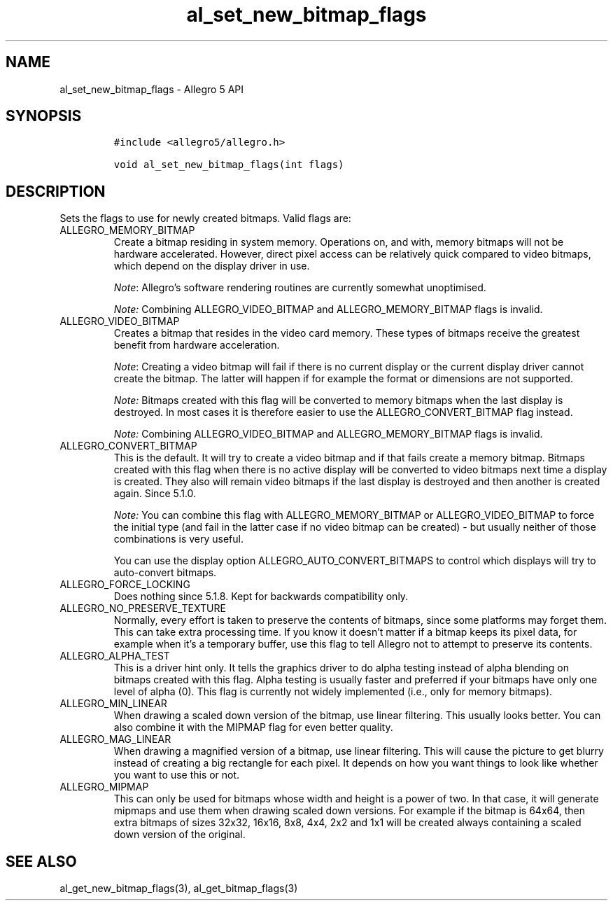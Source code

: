 .\" Automatically generated by Pandoc 3.1.3
.\"
.\" Define V font for inline verbatim, using C font in formats
.\" that render this, and otherwise B font.
.ie "\f[CB]x\f[]"x" \{\
. ftr V B
. ftr VI BI
. ftr VB B
. ftr VBI BI
.\}
.el \{\
. ftr V CR
. ftr VI CI
. ftr VB CB
. ftr VBI CBI
.\}
.TH "al_set_new_bitmap_flags" "3" "" "Allegro reference manual" ""
.hy
.SH NAME
.PP
al_set_new_bitmap_flags - Allegro 5 API
.SH SYNOPSIS
.IP
.nf
\f[C]
#include <allegro5/allegro.h>

void al_set_new_bitmap_flags(int flags)
\f[R]
.fi
.SH DESCRIPTION
.PP
Sets the flags to use for newly created bitmaps.
Valid flags are:
.TP
ALLEGRO_MEMORY_BITMAP
Create a bitmap residing in system memory.
Operations on, and with, memory bitmaps will not be hardware
accelerated.
However, direct pixel access can be relatively quick compared to video
bitmaps, which depend on the display driver in use.
.RS
.PP
\f[I]Note\f[R]: Allegro\[cq]s software rendering routines are currently
somewhat unoptimised.
.PP
\f[I]Note:\f[R] Combining ALLEGRO_VIDEO_BITMAP and ALLEGRO_MEMORY_BITMAP
flags is invalid.
.RE
.TP
ALLEGRO_VIDEO_BITMAP
Creates a bitmap that resides in the video card memory.
These types of bitmaps receive the greatest benefit from hardware
acceleration.
.RS
.PP
\f[I]Note\f[R]: Creating a video bitmap will fail if there is no current
display or the current display driver cannot create the bitmap.
The latter will happen if for example the format or dimensions are not
supported.
.PP
\f[I]Note:\f[R] Bitmaps created with this flag will be converted to
memory bitmaps when the last display is destroyed.
In most cases it is therefore easier to use the ALLEGRO_CONVERT_BITMAP
flag instead.
.PP
\f[I]Note:\f[R] Combining ALLEGRO_VIDEO_BITMAP and ALLEGRO_MEMORY_BITMAP
flags is invalid.
.RE
.TP
ALLEGRO_CONVERT_BITMAP
This is the default.
It will try to create a video bitmap and if that fails create a memory
bitmap.
Bitmaps created with this flag when there is no active display will be
converted to video bitmaps next time a display is created.
They also will remain video bitmaps if the last display is destroyed and
then another is created again.
Since 5.1.0.
.RS
.PP
\f[I]Note:\f[R] You can combine this flag with ALLEGRO_MEMORY_BITMAP or
ALLEGRO_VIDEO_BITMAP to force the initial type (and fail in the latter
case if no video bitmap can be created) - but usually neither of those
combinations is very useful.
.PP
You can use the display option ALLEGRO_AUTO_CONVERT_BITMAPS to control
which displays will try to auto-convert bitmaps.
.RE
.TP
ALLEGRO_FORCE_LOCKING
Does nothing since 5.1.8.
Kept for backwards compatibility only.
.TP
ALLEGRO_NO_PRESERVE_TEXTURE
Normally, every effort is taken to preserve the contents of bitmaps,
since some platforms may forget them.
This can take extra processing time.
If you know it doesn\[cq]t matter if a bitmap keeps its pixel data, for
example when it\[cq]s a temporary buffer, use this flag to tell Allegro
not to attempt to preserve its contents.
.TP
ALLEGRO_ALPHA_TEST
This is a driver hint only.
It tells the graphics driver to do alpha testing instead of alpha
blending on bitmaps created with this flag.
Alpha testing is usually faster and preferred if your bitmaps have only
one level of alpha (0).
This flag is currently not widely implemented (i.e., only for memory
bitmaps).
.TP
ALLEGRO_MIN_LINEAR
When drawing a scaled down version of the bitmap, use linear filtering.
This usually looks better.
You can also combine it with the MIPMAP flag for even better quality.
.TP
ALLEGRO_MAG_LINEAR
When drawing a magnified version of a bitmap, use linear filtering.
This will cause the picture to get blurry instead of creating a big
rectangle for each pixel.
It depends on how you want things to look like whether you want to use
this or not.
.TP
ALLEGRO_MIPMAP
This can only be used for bitmaps whose width and height is a power of
two.
In that case, it will generate mipmaps and use them when drawing scaled
down versions.
For example if the bitmap is 64x64, then extra bitmaps of sizes 32x32,
16x16, 8x8, 4x4, 2x2 and 1x1 will be created always containing a scaled
down version of the original.
.SH SEE ALSO
.PP
al_get_new_bitmap_flags(3), al_get_bitmap_flags(3)
